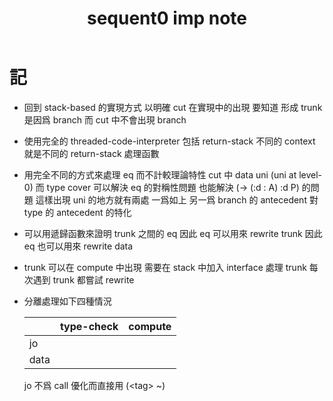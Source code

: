 #+title: sequent0 imp note

* 記

  - 回到 stack-based 的實現方式
    以明確 cut 在實現中的出現
    要知道
    形成 trunk 是因爲 branch
    而 cut 中不會出現 branch

  - 使用完全的 threaded-code-interpreter
    包括 return-stack
    不同的 context 就是不同的 return-stack 處理函數

  - 用完全不同的方式來處理 eq 而不計較理論特性
    cut 中 data uni (uni at level-0) 而 type cover
    可以解決 eq 的對稱性問題
    也能解決 (-> (:d : A) :d P) 的問題
    這樣出現 uni 的地方就有兩處
    一爲如上
    另一爲 branch 的 antecedent 對 type 的 antecedent 的特化

  - 可以用遞歸函數來證明 trunk 之間的 eq
    因此 eq 可以用來 rewrite trunk
    因此 eq 也可以用來 rewrite data

  - trunk 可以在 compute 中出現
    需要在 stack 中加入 interface 處理 trunk
    每次遇到 trunk 都嘗試 rewrite

  - 分離處理如下四種情況
    |      | type-check | compute |
    |------+------------+---------|
    | jo   |            |         |
    | data |            |         |
    jo 不爲 call 優化而直接用 (<tag> ~)
